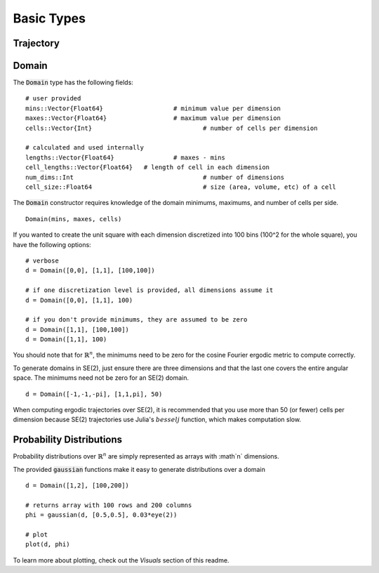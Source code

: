 =========================
Basic Types
=========================


Trajectory
=========================


Domain
=========================
The :code:`Domain` type has the following fields:
::

	# user provided
	mins::Vector{Float64}			# minimum value per dimension
	maxes::Vector{Float64}			# maximum value per dimension
	cells::Vector{Int}				# number of cells per dimension

	# calculated and used internally
	lengths::Vector{Float64}		# maxes - mins
	cell_lengths::Vector{Float64}	# length of cell in each dimension
	num_dims::Int					# number of dimensions
	cell_size::Float64				# size (area, volume, etc) of a cell

The :code:`Domain` constructor requires knowledge of the domain minimums, maximums, and number of cells per side.
::
    
    Domain(mins, maxes, cells)

If you wanted to create the unit square with each dimension discretized into 100 bins (100^2 for the whole square), you have the following options:
::

    # verbose
    d = Domain([0,0], [1,1], [100,100])

    # if one discretization level is provided, all dimensions assume it
    d = Domain([0,0], [1,1], 100)

    # if you don't provide minimums, they are assumed to be zero
    d = Domain([1,1], [100,100])
    d = Domain([1,1], 100)

You should note that for :math:`\mathbb{R}^n`, the minimums need to be zero for the cosine Fourier ergodic metric to compute correctly.

To generate domains in SE(2), just ensure there are three dimensions and that the last one covers the entire angular space. The minimums need not be zero for an SE(2) domain.
::
    
    d = Domain([-1,-1,-pi], [1,1,pi], 50)

When computing ergodic trajectories over SE(2), it is recommended that you use more than 50 (or fewer) cells per dimension because SE(2) trajectories use Julia's :math:`besselj` function, which makes computation slow.


Probability Distributions
===========================
Probability distributions over :math:`\mathbb{R}^n` are simply represented as arrays with :math`n` dimensions.

The provided :code:`gaussian` functions make it easy to generate distributions over a domain
::
    
    d = Domain([1,2], [100,200])

    # returns array with 100 rows and 200 columns
    phi = gaussian(d, [0.5,0.5], 0.03*eye(2))

    # plot
    plot(d, phi)

To learn more about plotting, check out the `Visuals` section of this readme.
